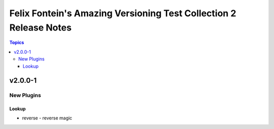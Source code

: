 ==================================================================
Felix Fontein's Amazing Versioning Test Collection 2 Release Notes
==================================================================

.. contents:: Topics


v2.0.0-1
========

New Plugins
-----------

Lookup
~~~~~~

- reverse - reverse magic
